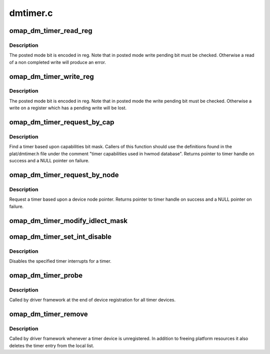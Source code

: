 .. -*- coding: utf-8; mode: rst -*-

=========
dmtimer.c
=========


.. _`omap_dm_timer_read_reg`:

omap_dm_timer_read_reg
======================

.. c:function:: u32 omap_dm_timer_read_reg (struct omap_dm_timer *timer, u32 reg)

    read timer registers in posted and non-posted mode

    :param struct omap_dm_timer \*timer:
        timer pointer over which read operation to perform

    :param u32 reg:
        lowest byte holds the register offset



.. _`omap_dm_timer_read_reg.description`:

Description
-----------

The posted mode bit is encoded in reg. Note that in posted mode write
pending bit must be checked. Otherwise a read of a non completed write
will produce an error.



.. _`omap_dm_timer_write_reg`:

omap_dm_timer_write_reg
=======================

.. c:function:: void omap_dm_timer_write_reg (struct omap_dm_timer *timer, u32 reg, u32 value)

    write timer registers in posted and non-posted mode

    :param struct omap_dm_timer \*timer:
        timer pointer over which write operation is to perform

    :param u32 reg:
        lowest byte holds the register offset

    :param u32 value:
        data to write into the register



.. _`omap_dm_timer_write_reg.description`:

Description
-----------

The posted mode bit is encoded in reg. Note that in posted mode the write
pending bit must be checked. Otherwise a write on a register which has a
pending write will be lost.



.. _`omap_dm_timer_request_by_cap`:

omap_dm_timer_request_by_cap
============================

.. c:function:: struct omap_dm_timer *omap_dm_timer_request_by_cap (u32 cap)

    Request a timer by capability

    :param u32 cap:
        Bit mask of capabilities to match



.. _`omap_dm_timer_request_by_cap.description`:

Description
-----------

Find a timer based upon capabilities bit mask. Callers of this function
should use the definitions found in the plat/dmtimer.h file under the
comment "timer capabilities used in hwmod database". Returns pointer to
timer handle on success and a NULL pointer on failure.



.. _`omap_dm_timer_request_by_node`:

omap_dm_timer_request_by_node
=============================

.. c:function:: struct omap_dm_timer *omap_dm_timer_request_by_node (struct device_node *np)

    Request a timer by device-tree node

    :param struct device_node \*np:
        Pointer to device-tree timer node



.. _`omap_dm_timer_request_by_node.description`:

Description
-----------

Request a timer based upon a device node pointer. Returns pointer to
timer handle on success and a NULL pointer on failure.



.. _`omap_dm_timer_modify_idlect_mask`:

omap_dm_timer_modify_idlect_mask
================================

.. c:function:: __u32 omap_dm_timer_modify_idlect_mask (__u32 inputmask)

    Check if any running timers use ARMXOR

    :param __u32 inputmask:
        current value of idlect mask



.. _`omap_dm_timer_set_int_disable`:

omap_dm_timer_set_int_disable
=============================

.. c:function:: int omap_dm_timer_set_int_disable (struct omap_dm_timer *timer, u32 mask)

    disable timer interrupts

    :param struct omap_dm_timer \*timer:
        pointer to timer handle

    :param u32 mask:
        bit mask of interrupts to be disabled



.. _`omap_dm_timer_set_int_disable.description`:

Description
-----------

Disables the specified timer interrupts for a timer.



.. _`omap_dm_timer_probe`:

omap_dm_timer_probe
===================

.. c:function:: int omap_dm_timer_probe (struct platform_device *pdev)

    probe function called for every registered device

    :param struct platform_device \*pdev:
        pointer to current timer platform device



.. _`omap_dm_timer_probe.description`:

Description
-----------

Called by driver framework at the end of device registration for all
timer devices.



.. _`omap_dm_timer_remove`:

omap_dm_timer_remove
====================

.. c:function:: int omap_dm_timer_remove (struct platform_device *pdev)

    cleanup a registered timer device

    :param struct platform_device \*pdev:
        pointer to current timer platform device



.. _`omap_dm_timer_remove.description`:

Description
-----------

Called by driver framework whenever a timer device is unregistered.
In addition to freeing platform resources it also deletes the timer
entry from the local list.

